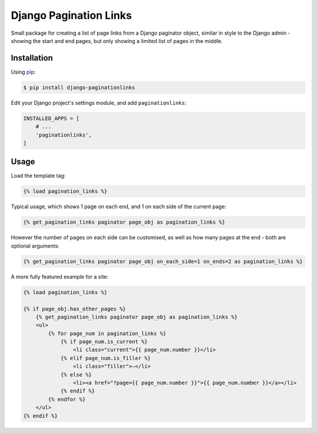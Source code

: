 Django Pagination Links
=======================

Small package for creating a list of page links from a Django paginator object,
similar in style to the Django admin - showing the start and end pages, but
only showing a limited list of pages in the middle.

Installation
------------

Using pip_:

.. _pip: https://pip.pypa.io/

.. code-block:: console

    $ pip install django-paginationlinks


Edit your Django project's settings module, and add ``paginationlinks``:

.. code-block:: python

    INSTALLED_APPS = [
        # ...
        'paginationlinks',
    ]

Usage
-----

Load the template tag:

.. code-block::

    {% load pagination_links %}

Typical usage, which shows 1 page on each end, and 1 on each side of the current page:

.. code-block::

    {% get_pagination_links paginator page_obj as pagination_links %}

However the number of pages on each side can be customised, as well as how many pages at the end -
both are optional arguments:

.. code-block::

    {% get_pagination_links paginator page_obj on_each_side=1 on_ends=2 as pagination_links %}

A more fully featured example for a site:

.. code-block::

    {% load pagination_links %}

    {% if page_obj.has_other_pages %}
        {% get_pagination_links paginator page_obj as pagination_links %}
        <ul>
            {% for page_num in pagination_links %}
                {% if page_num.is_current %}
                    <li class="current">{{ page_num.number }}</li>
                {% elif page_num.is_filler %}
                    <li class="filler">—</li>
                {% else %}
                    <li><a href="?page={{ page_num.number }}">{{ page_num.number }}</a></li>
                {% endif %}
            {% endfor %}
        </ul>
    {% endif %}
